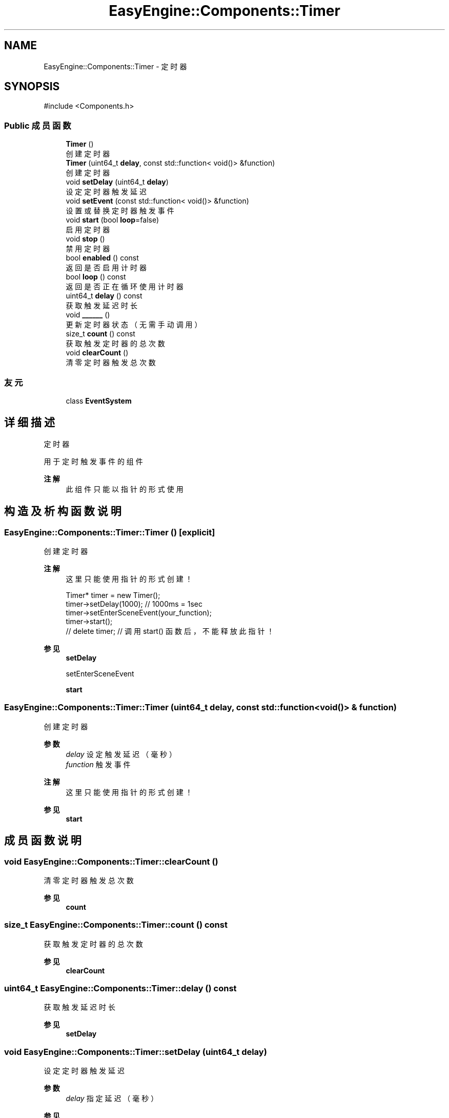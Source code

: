 .TH "EasyEngine::Components::Timer" 3 "Version 1.0.1-beta" "Easy Engine" \" -*- nroff -*-
.ad l
.nh
.SH NAME
EasyEngine::Components::Timer \- 定时器  

.SH SYNOPSIS
.br
.PP
.PP
\fR#include <Components\&.h>\fP
.SS "Public 成员函数"

.in +1c
.ti -1c
.RI "\fBTimer\fP ()"
.br
.RI "创建定时器 "
.ti -1c
.RI "\fBTimer\fP (uint64_t \fBdelay\fP, const std::function< void()> &function)"
.br
.RI "创建定时器 "
.ti -1c
.RI "void \fBsetDelay\fP (uint64_t \fBdelay\fP)"
.br
.RI "设定定时器触发延迟 "
.ti -1c
.RI "void \fBsetEvent\fP (const std::function< void()> &function)"
.br
.RI "设置或替换定时器触发事件 "
.ti -1c
.RI "void \fBstart\fP (bool \fBloop\fP=false)"
.br
.RI "启用定时器 "
.ti -1c
.RI "void \fBstop\fP ()"
.br
.RI "禁用定时器 "
.ti -1c
.RI "bool \fBenabled\fP () const"
.br
.RI "返回是否启用计时器 "
.ti -1c
.RI "bool \fBloop\fP () const"
.br
.RI "返回是否正在循环使用计时器 "
.ti -1c
.RI "uint64_t \fBdelay\fP () const"
.br
.RI "获取触发延迟时长 "
.ti -1c
.RI "void \fB______\fP ()"
.br
.RI "更新定时器状态（无需手动调用） "
.ti -1c
.RI "size_t \fBcount\fP () const"
.br
.RI "获取触发定时器的总次数 "
.ti -1c
.RI "void \fBclearCount\fP ()"
.br
.RI "清零定时器触发总次数 "
.in -1c
.SS "友元"

.in +1c
.ti -1c
.RI "class \fBEventSystem\fP"
.br
.in -1c
.SH "详细描述"
.PP 
定时器 

用于定时触发事件的组件 
.PP
\fB注解\fP
.RS 4
此组件只能以指针的形式使用 
.RE
.PP

.SH "构造及析构函数说明"
.PP 
.SS "EasyEngine::Components::Timer::Timer ()\fR [explicit]\fP"

.PP
创建定时器 
.PP
\fB注解\fP
.RS 4
这里只能使用指针的形式创建！ 
.PP
.nf
Timer* timer = new Timer();
timer\->setDelay(1000);   // 1000ms = 1sec
timer\->setEnterSceneEvent(your_function);
timer\->start();
// delete timer; // 调用 start() 函数后，不能释放此指针！

.fi
.PP
 
.RE
.PP
\fB参见\fP
.RS 4
\fBsetDelay\fP 

.PP
setEnterSceneEvent 

.PP
\fBstart\fP 
.RE
.PP

.SS "EasyEngine::Components::Timer::Timer (uint64_t delay, const std::function< void()> & function)"

.PP
创建定时器 
.PP
\fB参数\fP
.RS 4
\fIdelay\fP 设定触发延迟（毫秒） 
.br
\fIfunction\fP 触发事件 
.RE
.PP
\fB注解\fP
.RS 4
这里只能使用指针的形式创建！ 
.RE
.PP
\fB参见\fP
.RS 4
\fBstart\fP 
.RE
.PP

.SH "成员函数说明"
.PP 
.SS "void EasyEngine::Components::Timer::clearCount ()"

.PP
清零定时器触发总次数 
.PP
\fB参见\fP
.RS 4
\fBcount\fP 
.RE
.PP

.SS "size_t EasyEngine::Components::Timer::count () const"

.PP
获取触发定时器的总次数 
.PP
\fB参见\fP
.RS 4
\fBclearCount\fP 
.RE
.PP

.SS "uint64_t EasyEngine::Components::Timer::delay () const"

.PP
获取触发延迟时长 
.PP
\fB参见\fP
.RS 4
\fBsetDelay\fP 
.RE
.PP

.SS "void EasyEngine::Components::Timer::setDelay (uint64_t delay)"

.PP
设定定时器触发延迟 
.PP
\fB参数\fP
.RS 4
\fIdelay\fP 指定延迟（毫秒） 
.RE
.PP
\fB参见\fP
.RS 4
setEnterSceneEvent 

.PP
\fBstart\fP 
.RE
.PP

.SS "void EasyEngine::Components::Timer::setEvent (const std::function< void()> & function)"

.PP
设置或替换定时器触发事件 
.PP
\fB参数\fP
.RS 4
\fIfunction\fP 指定触发事件 
.RE
.PP
\fB参见\fP
.RS 4
\fBsetDelay\fP 

.PP
\fBstart\fP 
.RE
.PP

.SS "void EasyEngine::Components::Timer::start (bool loop = \fRfalse\fP)"

.PP
启用定时器 
.PP
\fB参数\fP
.RS 4
\fIloop\fP 是否循环启用定时器（之前的事件触发后将再次启用） 
.RE
.PP
\fB参见\fP
.RS 4
\fBstop\fP 

.PP
\fBenabled\fP 

.PP
\fBloop\fP 

.PP
\fBcount\fP 
.RE
.PP

.SS "void EasyEngine::Components::Timer::stop ()"

.PP
禁用定时器 
.PP
\fB参见\fP
.RS 4
\fBstart\fP 

.PP
\fBenabled\fP 
.RE
.PP


.SH "作者"
.PP 
由 Doyxgen 通过分析 Easy Engine 的 源代码自动生成\&.
